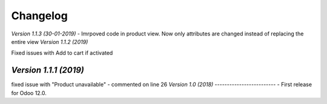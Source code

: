 .. _changelog:

Changelog
=========
`Version 1.1.3 (30-01-2019)`
- Imrpoved code in product view. Now only attributes are changed instead of replacing the entire view
`Version 1.1.2 (2019)`

Fixed issues with Add to cart if activated

`Version 1.1.1 (2019)`
-------------------------
fixed issue with "Product unavailable" - commented on line 26
`Version 1.0 (2018)`
-------------------------
- First release for Odoo 12.0.
